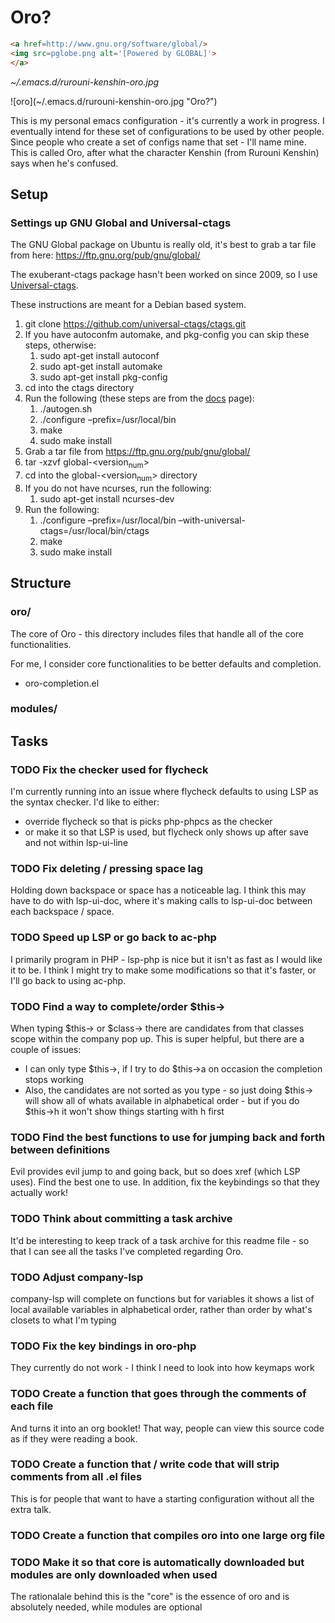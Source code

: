* Oro?

#+BEGIN_SRC html
<a href=http://www.gnu.org/software/global/>
<img src=pglobe.png alt='[Powered by GLOBAL]'>
</a>
#+END_SRC 

[[~/.emacs.d/rurouni-kenshin-oro.jpg]]

![oro](~/.emacs.d/rurouni-kenshin-oro.jpg "Oro?")

This is my personal emacs configuration - it's currently a work in progress. I eventually intend for these set of configurations to be used by other people. 
Since people who create a set of configs name that set - I'll name mine. This is called Oro, after what the character Kenshin (from Rurouni Kenshin) says 
when he's confused.
 
** Setup 
*** Settings up GNU Global and Universal-ctags 
The GNU Global package on Ubuntu is really old, it's best to grab a tar file from here: https://ftp.gnu.org/pub/gnu/global/

The exuberant-ctags package hasn't been worked on since 2009, so I use [[https://github.com/universal-ctags/ctags][Universal-ctags]]. 

These instructions are meant for a Debian based system.

1. git clone https://github.com/universal-ctags/ctags.git
2. If you have autoconfm automake, and pkg-config you can skip these steps, otherwise:
   1. sudo apt-get install autoconf
   2. sudo apt-get install automake
   3. sudo apt-get install pkg-config
3. cd into the ctags directory
4. Run the following (these steps are from the [[http://docs.ctags.io/en/latest/autotools.html][docs]] page):
   1. ./autogen.sh
   2. ./configure --prefix=/usr/local/bin
   3. make
   4. sudo make install
5. Grab a tar file from https://ftp.gnu.org/pub/gnu/global/
6. tar -xzvf global-<version_num>
7. cd into the global-<version_num> directory
8. If you do not have ncurses, run the following:
   1. sudo apt-get install ncurses-dev
9. Run the following:
   1. ./configure --prefix=/usr/local/bin --with-universal-ctags=/usr/local/bin/ctags
   2. make
   3. sudo make install 

** Structure 
*** oro/
The core of Oro - this directory includes files that handle all of the core functionalities.

For me, I consider core functionalities to be better defaults and completion.

- oro-completion.el 

*** modules/
** Tasks 
*** TODO Fix the checker used for flycheck 
I'm currently running into an issue where flycheck defaults to using LSP as the syntax checker. I'd like to either:
- override flycheck so that is picks php-phpcs as the checker 
- or make it so that LSP is used, but flycheck only shows up after save and not within lsp-ui-line
*** TODO Fix deleting / pressing space lag 
Holding down backspace or space has a noticeable lag. I think this may have to do with lsp-ui-doc, where 
it's making calls to lsp-ui-doc between each backspace / space. 
*** TODO Speed up LSP or go back to ac-php 
I primarily program in PHP - lsp-php is nice but it isn't as fast as I would like it to be. I think I might 
try to make some modifications so that it's faster, or I'll go back to using ac-php. 
*** TODO Find a way to complete/order $this->
When typing $this-> or $class-> there are candidates from that classes scope within the company pop up. This 
is super helpful, but there are a couple of issues:
- I can only type $this->, if I try to do $this->a on occasion the completion stops working 
- Also, the candidates are not sorted as you type - so just doing $this-> will show all of whats available 
  in alphabetical order - but if you do $this->h it won't show things starting with h first 
*** TODO Find the best functions to use for jumping back and forth between definitions 
Evil provides evil jump to and going back, but so does xref (which LSP uses). Find the best one to use.
In addition, fix the keybindings so that they actually work!
*** TODO Think about committing a task archive 
It'd be interesting to keep track of a task archive for this readme file - so that I can see all the tasks I've 
completed regarding Oro.
*** TODO Adjust company-lsp 
company-lsp will complete on functions but for variables it shows a list of local available variables 
in alphabetical order, rather than order by what's closets to what I'm typing 
*** TODO Fix the key bindings in oro-php 
They currently do not work - I think I need to look into how keymaps work 
*** TODO Create a function that goes through the comments of each file 
And turns it into an org booklet! That way, people can view this source code as if they were 
reading a book. 
*** TODO Create a function that / write code that will strip comments from all .el files 
This is for people that want to have a starting configuration without all the extra talk.
*** TODO Create a function that compiles oro into one large org file
*** TODO Make it so that core is automatically downloaded but modules are only downloaded when used 
The rationalale behind this is the "core" is the essence of oro and is absolutely needed, while modules are optional 
